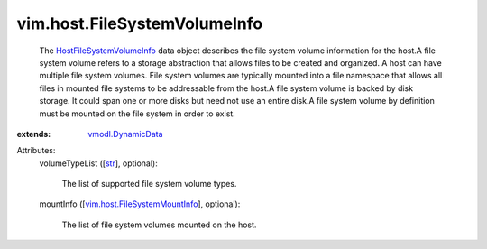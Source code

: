 .. _str: https://docs.python.org/2/library/stdtypes.html

.. _vmodl.DynamicData: ../../vmodl/DynamicData.rst

.. _HostFileSystemVolumeInfo: ../../vim/host/FileSystemVolumeInfo.rst

.. _vim.host.FileSystemMountInfo: ../../vim/host/FileSystemMountInfo.rst


vim.host.FileSystemVolumeInfo
=============================
  The `HostFileSystemVolumeInfo`_ data object describes the file system volume information for the host.A file system volume refers to a storage abstraction that allows files to be created and organized. A host can have multiple file system volumes. File system volumes are typically mounted into a file namespace that allows all files in mounted file systems to be addressable from the host.A file system volume is backed by disk storage. It could span one or more disks but need not use an entire disk.A file system volume by definition must be mounted on the file system in order to exist.
:extends: vmodl.DynamicData_

Attributes:
    volumeTypeList ([`str`_], optional):

       The list of supported file system volume types.
    mountInfo ([`vim.host.FileSystemMountInfo`_], optional):

       The list of file system volumes mounted on the host.
